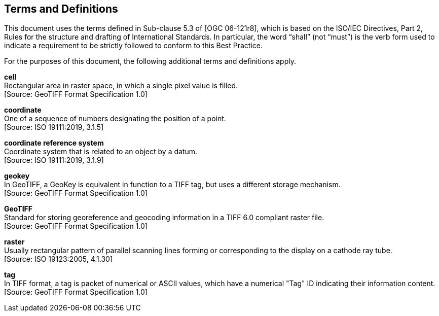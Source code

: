 == Terms and Definitions
This document uses the terms defined in Sub-clause 5.3 of  [OGC 06-121r8],
which is based on the ISO/IEC Directives, Part 2,
Rules for the structure and drafting of International Standards.
In particular, the word “shall” (not “must”) is the verb form used to indicate
a requirement to be strictly followed to conform to this Best Practice.

For the purposes of this document, the following additional terms and definitions apply.

**cell** +
Rectangular area in raster space, in which a single pixel value is filled. +
 [Source: GeoTIFF Format Specification 1.0]

**coordinate** +
One of a sequence of numbers designating the position of a point. +
 [Source: ISO 19111:2019, 3.1.5]

**coordinate reference system** +
Coordinate system that is related to an object by a datum. +
 [Source: ISO 19111:2019, 3.1.9]

**geokey** +
In GeoTIFF, a GeoKey is equivalent in function to a TIFF tag, but uses a different storage mechanism. +
 [Source: GeoTIFF Format Specification 1.0]

**GeoTIFF** +
Standard for storing georeference and geocoding information in a TIFF 6.0 compliant raster file. +
 [Source: GeoTIFF Format Specification 1.0]

**raster** +
Usually rectangular pattern of parallel scanning lines forming or corresponding to the display on a cathode ray tube. +
 [Source: ISO 19123:2005, 4.1.30]

**tag** +
In TIFF format, a tag is packet of numerical or ASCII values, which have a numerical "Tag" ID indicating their information content. +
 [Source: GeoTIFF Format Specification 1.0]
